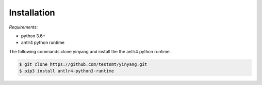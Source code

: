 Installation
==============

*Requirements:* 

- python 3.6+
- antlr4 python runtime


The following commands clone yinyang and install the the antlr4 python runtime.  

.. code-block:: bash

    $ git clone https://github.com/testsmt/yinyang.git 
    $ pip3 install antlr4-python3-runtime  


